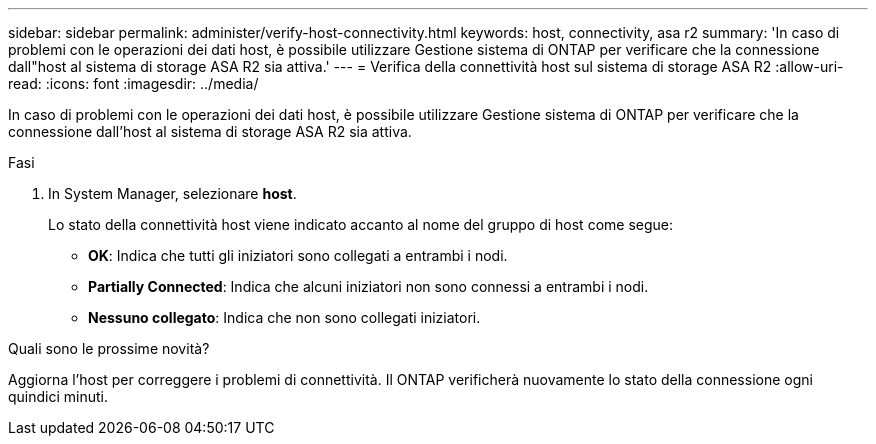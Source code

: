 ---
sidebar: sidebar 
permalink: administer/verify-host-connectivity.html 
keywords: host, connectivity, asa r2 
summary: 'In caso di problemi con le operazioni dei dati host, è possibile utilizzare Gestione sistema di ONTAP per verificare che la connessione dall"host al sistema di storage ASA R2 sia attiva.' 
---
= Verifica della connettività host sul sistema di storage ASA R2
:allow-uri-read: 
:icons: font
:imagesdir: ../media/


[role="lead"]
In caso di problemi con le operazioni dei dati host, è possibile utilizzare Gestione sistema di ONTAP per verificare che la connessione dall'host al sistema di storage ASA R2 sia attiva.

.Fasi
. In System Manager, selezionare *host*.
+
Lo stato della connettività host viene indicato accanto al nome del gruppo di host come segue:

+
** *OK*: Indica che tutti gli iniziatori sono collegati a entrambi i nodi.
** *Partially Connected*: Indica che alcuni iniziatori non sono connessi a entrambi i nodi.
** *Nessuno collegato*: Indica che non sono collegati iniziatori.




.Quali sono le prossime novità?
Aggiorna l'host per correggere i problemi di connettività. Il ONTAP verificherà nuovamente lo stato della connessione ogni quindici minuti.
